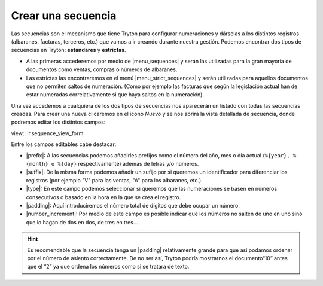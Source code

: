 ===================
Crear una secuencia
===================

Las secuencias son el mecanismo que tiene Tryton para configurar numeraciones
y dárselas a los distintos registros (albaranes, facturas, terceros, etc.)
que vamos a ir creando durante nuestra gestión. Podemos encontrar dos tipos de 
secuencias en Tryton: **estándares** y **estrictas**.

* A las primeras accederemos por medio de |menu_sequences| y serán las utilizadas
  para la gran mayoría de documentos como ventas, compras o números de albaranes.

* Las estrictas las encontraremos en el menú |menu_strict_sequences| y serán
  utilizadas para aquellos documentos que no permiten saltos de numeración.
  (Como por ejemplo las facturas que según la legislación actual han de estar
  numeradas correlativamente si que haya saltos en la numeración).

Una vez accedemos a cualquiera de los dos tipos de secuencias nos aparecerán un 
listado con todas las secuencias creadas. Para crear una nueva clicaremos en
el icono *Nuevo* y se nos abrirá la vista detallada de secuencia, donde podremos
editar los distintos campos:

view:: ir.sequence_view_form
  
Entre los campos editables cabe destacar: 

* |prefix|: A las secuencias podemos añadirles prefijos como el número del año, 
  mes o día actual (``%{year}, %{month} o %{day}`` respectivamente) además de
  letras y/o números.
* |suffix|: De la misma forma podemos añadir un sufijo por si queremos un 
  identificador para diferenciar los registros (por ejemplo "V" para las ventas,
  "A" para los albaranes, etc.).
* |type|: En este campo podemos seleccionar si queremos que las numeraciones se 
  basen en números consecutivos o basado en la hora en la que se crea el registro.
* |padding|: Aquí introduciremos el número total de dígitos que debe ocupar un
  número. 
* |number_increment|: Por medio de este campo es posible indicar que los números 
  no salten de uno en uno sinó que lo hagan de dos en dos, de tres en tres...
    
.. hint:: Es recomendable que la secuencia tenga un |padding| relativamente 
   grande para que así podamos ordenar por el número de asiento correctamente. De no
   ser así, Tryton podría mostrarnos el documento“10” antes que el “2” ya que ordena
   los números como si se tratara de texto.

.. |menu_sequences| tryref:: ir.menu_sequence_form/complete_name
.. |menu_strict_sequences| tryref:: ir.menu_sequence_strict_form/complete_name
.. |prefix| field:: ir.sequence/prefix
.. |suffix| field:: ir.sequence/suffix
.. |type| field:: ir.sequence/type
.. |padding| field:: ir.sequence/padding
.. |number_increment| field:: ir.sequence/number_increment


